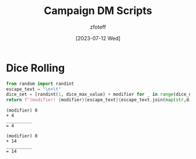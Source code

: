 :PROPERTIES:
:ID:       18a96883-cc40-409c-9fb5-80d5ab0c8379
:END:
#+title:    Campaign DM Scripts
#+author:   zfoteff
#+date:     [2023-07-12 Wed]

* Dice Rolling
#+NAME: Dice
#+BEGIN_SRC python :var dice_num=1 :var dice_max_value=6 :var modifier=0
from random import randint
escape_text = "\n+\t"
dice_set = [randint(1, dice_max_value) + modifier for _ in range(dice_num)]
return f"(modifier) {modifier}{escape_text}{escape_text.join(map(str,dice_set))}\n{10*'_'}\n=\t{sum(dice_set)+modifier}"
#+END_SRC

#+NAME: Roll D10
#+CALL: Dice(dice_max_value=10)

#+RESULTS: Roll D10
: (modifier) 0
: +	4
: __________
: =	4

#+NAME: Roll D20
#+CALL: Dice(dice_max_value=20)

#+RESULTS: Roll D20
: (modifier) 0
: +	14
: __________
: =	14

#+NAME: Roll D20 with Advantage
